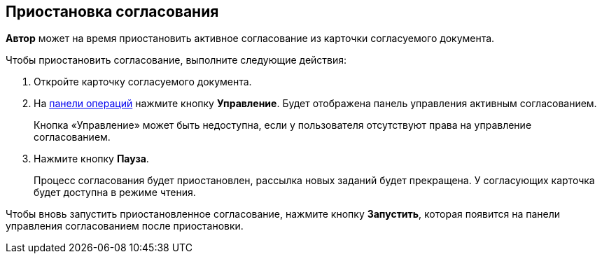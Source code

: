 
== Приостановка согласования

[.keyword]*Автор* может на время приостановить активное согласование из карточки согласуемого документа.

Чтобы приостановить согласование, выполните следующие действия:

[[task_ndv_vhb_jn__steps_stf_vvb_jn]]
. [.ph .cmd]#Откройте карточку согласуемого документа.#
. [.ph .cmd]#На xref:CardOperations.adoc[панели операций] нажмите кнопку [.ph .uicontrol]*Управление*. Будет отображена панель управления активным согласованием.#
+
Кнопка «Управление» может быть недоступна, если у пользователя отсутствуют права на управление согласованием.
. [.ph .cmd]#Нажмите кнопку [.ph .uicontrol]*Пауза*.#
+
Процесс согласования будет приостановлен, рассылка новых заданий будет прекращена. У согласующих карточка будет доступна в режиме чтения.

Чтобы вновь запустить приостановленное согласование, нажмите кнопку [.ph .uicontrol]*Запустить*, которая появится на панели управления согласованием после приостановки.

